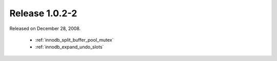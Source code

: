 .. rn:: 1.0.2-2

================
Release 1.0.2-2
================

Released on December 28, 2008.

  * :ref:`innodb_split_buffer_pool_mutex`

  * :ref:`innodb_expand_undo_slots`
